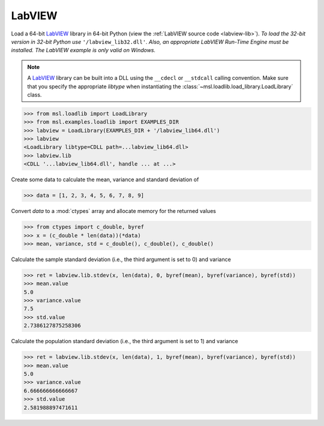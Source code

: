 .. _direct_labview:

LabVIEW
-------
Load a 64-bit LabVIEW_ library in 64-bit Python (view the
:ref:`LabVIEW source code <labview-lib>`).
*To load the 32-bit version in 32-bit Python use* ``'/labview_lib32.dll'``.
*Also, an appropriate LabVIEW Run-Time Engine must be installed.*
*The LabVIEW example is only valid on Windows.*

.. note::
   A LabVIEW_ library can be built into a DLL using the ``__cdecl`` or
   ``__stdcall`` calling convention. Make sure that you specify the
   appropriate `libtype` when instantiating the
   :class:`~msl.loadlib.load_library.LoadLibrary` class.

.. invisible-code-block: pycon

   >>> SKIP_IF_NOT_WINDOWS() or SKIP_IF_LABVIEW64_NOT_INSTALLED() or SKIP_IF_32BIT()

.. code-block:: pycon

   >>> from msl.loadlib import LoadLibrary
   >>> from msl.examples.loadlib import EXAMPLES_DIR
   >>> labview = LoadLibrary(EXAMPLES_DIR + '/labview_lib64.dll')
   >>> labview
   <LoadLibrary libtype=CDLL path=...labview_lib64.dll>
   >>> labview.lib
   <CDLL '...labview_lib64.dll', handle ... at ...>

Create some data to calculate the mean, variance and standard deviation of

.. code-block:: pycon

   >>> data = [1, 2, 3, 4, 5, 6, 7, 8, 9]

Convert `data` to a :mod:`ctypes` array and allocate memory for the returned values

.. code-block:: pycon

   >>> from ctypes import c_double, byref
   >>> x = (c_double * len(data))(*data)
   >>> mean, variance, std = c_double(), c_double(), c_double()

Calculate the sample standard deviation (i.e., the third argument is set to 0)
and variance

.. code-block:: pycon

   >>> ret = labview.lib.stdev(x, len(data), 0, byref(mean), byref(variance), byref(std))
   >>> mean.value
   5.0
   >>> variance.value
   7.5
   >>> std.value
   2.7386127875258306

Calculate the population standard deviation (i.e., the third argument is set to 1)
and variance

.. code-block:: pycon

   >>> ret = labview.lib.stdev(x, len(data), 1, byref(mean), byref(variance), byref(std))
   >>> mean.value
   5.0
   >>> variance.value
   6.666666666666667
   >>> std.value
   2.581988897471611

.. _LabVIEW: https://www.ni.com/en-us/shop/labview.html
